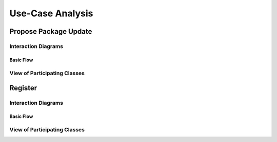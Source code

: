 Use-Case Analysis
=================

Propose Package Update
----------------------

Interaction Diagrams
^^^^^^^^^^^^^^^^^^^^

Basic Flow
""""""""""

.. uml::

   autonumber "#: //"
   autoactivate on
   hide footbox

   actor Contributor
   boundary ProposalForm
   control ProposalController
   entity MetadataSystem
   boundary NotificationSystem

   activate Contributor
   Contributor -> ProposalForm : create package update proposal()
   ProposalForm -> ProposalForm : prompt for package names()
   ProposalForm -> ProposalForm : prompt for update(package)
   ProposalForm -> ProposalController : add proposal(updates)
   ProposalController -> MetadataSystem : check for conflicts(updates)
   ProposalController -> NotificationSystem : notify maintainers for reviews(updates)
   deactivate NotificationSystem
   deactivate MetadataSystem
   deactivate ProposalController
   deactivate ProposalForm
   deactivate Contributor

View of Participating Classes
^^^^^^^^^^^^^^^^^^^^^^^^^^^^^

.. uml::

   class ProposalForm <<boundary>> {
      create package update proposal()
      prompt for package names()
      prompt for update(package)
   }

   class ProposalController <<control>> {
      add proposal(updates)
   }

   class MetadataSystem <<entity>> {
      check for conflicts(updates)
   }

   class NotificationSystem <<boundary>> {
      notify maintainers for reviews(updates)
   }

   ProposalForm "0..*" -- "1" ProposalController
   ProposalController "1" -- "1" MetadataSystem
   ProposalController "1" -- "1" NotificationSystem

Register
----------------------

Interaction Diagrams
^^^^^^^^^^^^^^^^^^^^

Basic Flow
""""""""""

.. uml::

   actor Contributor
   boundary "Login Page" as LP
   control "Registration Controller" as RC
   entity Database
   boundary "Main Page" as MP

   activate Contributor
   Contributor -> LP : 1: choose to register

   activate LP
   LP -> LP : 2: prompt registration field
   activate LP
   Contributor -> LP : 3: enters the requested information

   LP -> RC : 4: request verification
   activate RC
   RC -> Database : 5: verify information
   activate Database
   Database --> RC : 6: verification result
   RC -> Database : 7: add new account 
   deactivate Database
   deactivate RC

   deactivate LP
   LP -> MP : redirection
   activate MP
   deactivate MP
   deactivate LP
   deactivate Contributor

View of Participating Classes
^^^^^^^^^^^^^^^^^^^^^^^^^^^^^

.. uml::

   
